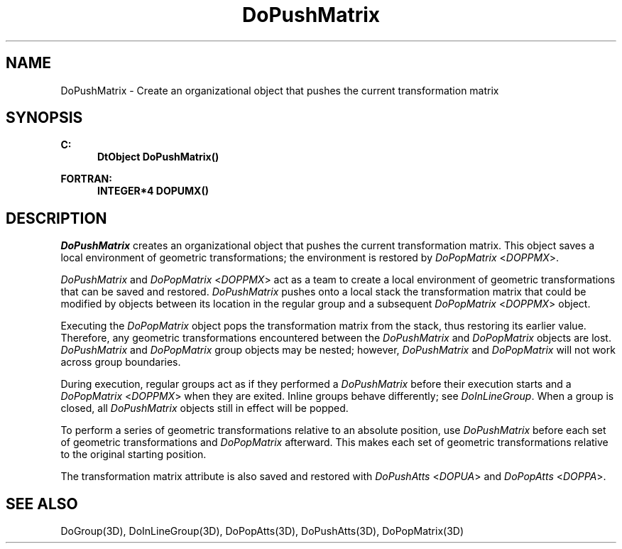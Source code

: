 .\"#ident "%W% %G%"
.\"
.\" # Copyright (C) 1994 Kubota Graphics Corp.
.\" # 
.\" # Permission to use, copy, modify, and distribute this material for
.\" # any purpose and without fee is hereby granted, provided that the
.\" # above copyright notice and this permission notice appear in all
.\" # copies, and that the name of Kubota Graphics not be used in
.\" # advertising or publicity pertaining to this material.  Kubota
.\" # Graphics Corporation MAKES NO REPRESENTATIONS ABOUT THE ACCURACY
.\" # OR SUITABILITY OF THIS MATERIAL FOR ANY PURPOSE.  IT IS PROVIDED
.\" # "AS IS", WITHOUT ANY EXPRESS OR IMPLIED WARRANTIES, INCLUDING THE
.\" # IMPLIED WARRANTIES OF MERCHANTABILITY AND FITNESS FOR A PARTICULAR
.\" # PURPOSE AND KUBOTA GRAPHICS CORPORATION DISCLAIMS ALL WARRANTIES,
.\" # EXPRESS OR IMPLIED.
.\"
.TH DoPushMatrix 3D  "Dore"
.SH NAME
DoPushMatrix \- Create an organizational object that pushes the current transformation matrix 
.SH SYNOPSIS
.nf
.ft 3
C:
.in  +.5i
DtObject DoPushMatrix()
.sp
.in -.5i
FORTRAN:
.in +.5i
INTEGER*4 DOPUMX()
.in -.5i
.fi
.SH DESCRIPTION
.IX DOPUMX
.IX DoPushMatrix
.I DoPushMatrix
creates an organizational object that pushes 
the current transformation matrix.  This object
saves a local environment of geometric transformations; the environment is
restored by \f2DoPopMatrix\fP <\f2DOPPMX\fP>.
.PP
\f2DoPushMatrix\fP and \f2DoPopMatrix\fP <\f2DOPPMX\fP> act as a team to create a
local environment of geometric transformations that can be saved and restored.
\f2DoPushMatrix\fP pushes onto a local stack the
transformation matrix that
could be modified by objects 
between its location in the regular group and a subsequent
\f2DoPopMatrix\fP <\f2DOPPMX\fP> object.
.PP
Executing the \f2DoPopMatrix\fP object pops the transformation matrix
from the stack, thus restoring 
its earlier value.  
Therefore, any geometric transformations encountered between
the \f2DoPushMatrix\fP and \f2DoPopMatrix\fP objects are 
lost.
\f2DoPushMatrix\fP and \f2DoPopMatrix\fP group objects 
may be nested;
however, \f2DoPushMatrix\fP and \f2DoPopMatrix\fP 
will not work across
group boundaries.
.PP
During execution, regular groups act as if they performed a
\f2DoPushMatrix\fP before their execution starts and a
\f2DoPopMatrix\fP  <\f2DOPPMX\fP> when they are exited.
Inline groups behave differently; see \f2DoInLineGroup\fP.
When a group is closed, all \f2DoPushMatrix\fP objects still in effect
will be popped.
.PP
To perform a series of geometric transformations relative to an
absolute position, use \f2DoPushMatrix\fP before each set
of geometric transformations and \f2DoPopMatrix\fP afterward.  This
makes each set of geometric transformations relative to the original
starting position.
.PP
The transformation matrix attribute is also saved and restored with
\f2DoPushAtts\fP <\f2DOPUA\fP> and \f2DoPopAtts\fP <\f2DOPPA\fP>.
.SH "SEE ALSO"
.na
.nh
DoGroup(3D), DoInLineGroup(3D), DoPopAtts(3D), DoPushAtts(3D),
DoPopMatrix(3D)
.ad
.hy
